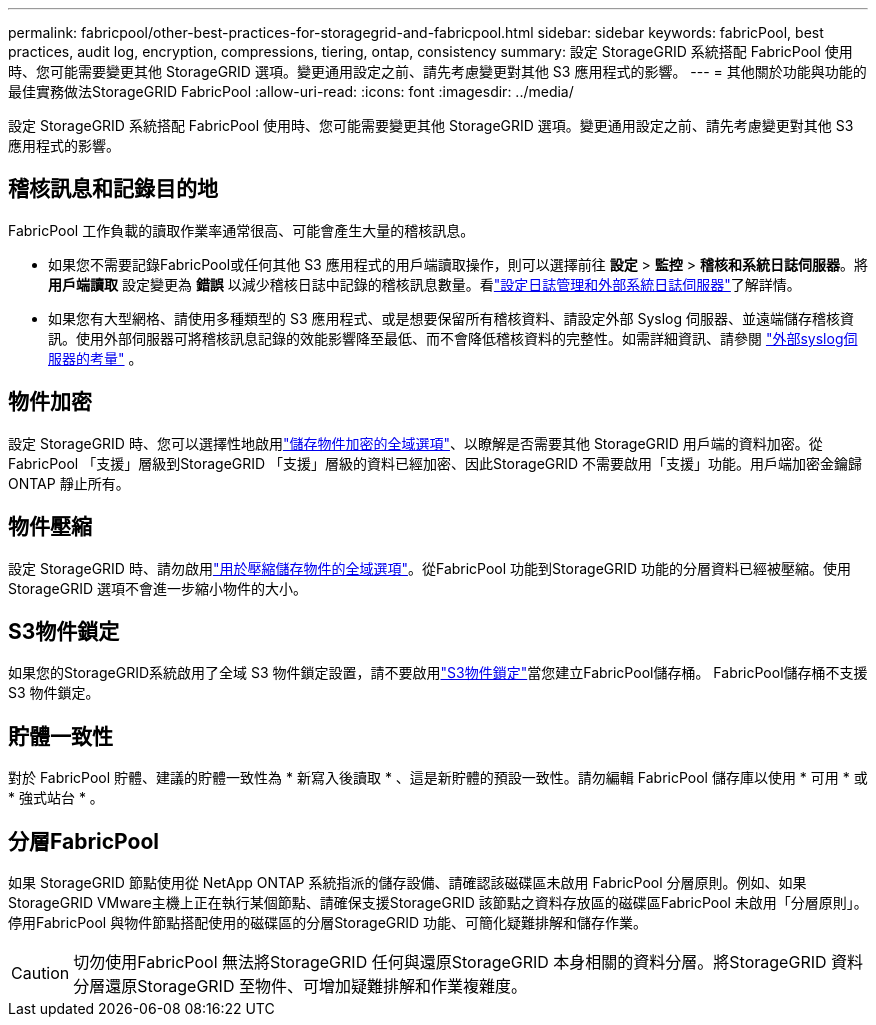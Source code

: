 ---
permalink: fabricpool/other-best-practices-for-storagegrid-and-fabricpool.html 
sidebar: sidebar 
keywords: fabricPool, best practices, audit log, encryption, compressions, tiering, ontap, consistency 
summary: 設定 StorageGRID 系統搭配 FabricPool 使用時、您可能需要變更其他 StorageGRID 選項。變更通用設定之前、請先考慮變更對其他 S3 應用程式的影響。 
---
= 其他關於功能與功能的最佳實務做法StorageGRID FabricPool
:allow-uri-read: 
:icons: font
:imagesdir: ../media/


[role="lead"]
設定 StorageGRID 系統搭配 FabricPool 使用時、您可能需要變更其他 StorageGRID 選項。變更通用設定之前、請先考慮變更對其他 S3 應用程式的影響。



== 稽核訊息和記錄目的地

FabricPool 工作負載的讀取作業率通常很高、可能會產生大量的稽核訊息。

* 如果您不需要記錄FabricPool或任何其他 S3 應用程式的用戶端讀取操作，則可以選擇前往 *設定* > *監控* > *稽核和系統日誌伺服器*。將 *用戶端讀取* 設定變更為 *錯誤* 以減少稽核日誌中記錄的稽核訊息數量。看link:../monitor/configure-log-management.html["設定日誌管理和外部系統日誌伺服器"]了解詳情。
* 如果您有大型網格、請使用多種類型的 S3 應用程式、或是想要保留所有稽核資料、請設定外部 Syslog 伺服器、並遠端儲存稽核資訊。使用外部伺服器可將稽核訊息記錄的效能影響降至最低、而不會降低稽核資料的完整性。如需詳細資訊、請參閱 link:../monitor/considerations-for-external-syslog-server.html["外部syslog伺服器的考量"] 。




== 物件加密

設定 StorageGRID 時、您可以選擇性地啟用link:../admin/changing-network-options-object-encryption.html["儲存物件加密的全域選項"]、以瞭解是否需要其他 StorageGRID 用戶端的資料加密。從FabricPool 「支援」層級到StorageGRID 「支援」層級的資料已經加密、因此StorageGRID 不需要啟用「支援」功能。用戶端加密金鑰歸ONTAP 靜止所有。



== 物件壓縮

設定 StorageGRID 時、請勿啟用link:../admin/configuring-stored-object-compression.html["用於壓縮儲存物件的全域選項"]。從FabricPool 功能到StorageGRID 功能的分層資料已經被壓縮。使用 StorageGRID 選項不會進一步縮小物件的大小。



== S3物件鎖定

如果您的StorageGRID系統啟用了全域 S3 物件鎖定設置，請不要啟用link:../s3/use-s3-api-for-s3-object-lock.html["S3物件鎖定"]當您建立FabricPool儲存桶。  FabricPool儲存桶不支援 S3 物件鎖定。



== 貯體一致性

對於 FabricPool 貯體、建議的貯體一致性為 * 新寫入後讀取 * 、這是新貯體的預設一致性。請勿編輯 FabricPool 儲存庫以使用 * 可用 * 或 * 強式站台 * 。



== 分層FabricPool

如果 StorageGRID 節點使用從 NetApp ONTAP 系統指派的儲存設備、請確認該磁碟區未啟用 FabricPool 分層原則。例如、如果StorageGRID VMware主機上正在執行某個節點、請確保支援StorageGRID 該節點之資料存放區的磁碟區FabricPool 未啟用「分層原則」。停用FabricPool 與物件節點搭配使用的磁碟區的分層StorageGRID 功能、可簡化疑難排解和儲存作業。


CAUTION: 切勿使用FabricPool 無法將StorageGRID 任何與還原StorageGRID 本身相關的資料分層。將StorageGRID 資料分層還原StorageGRID 至物件、可增加疑難排解和作業複雜度。

